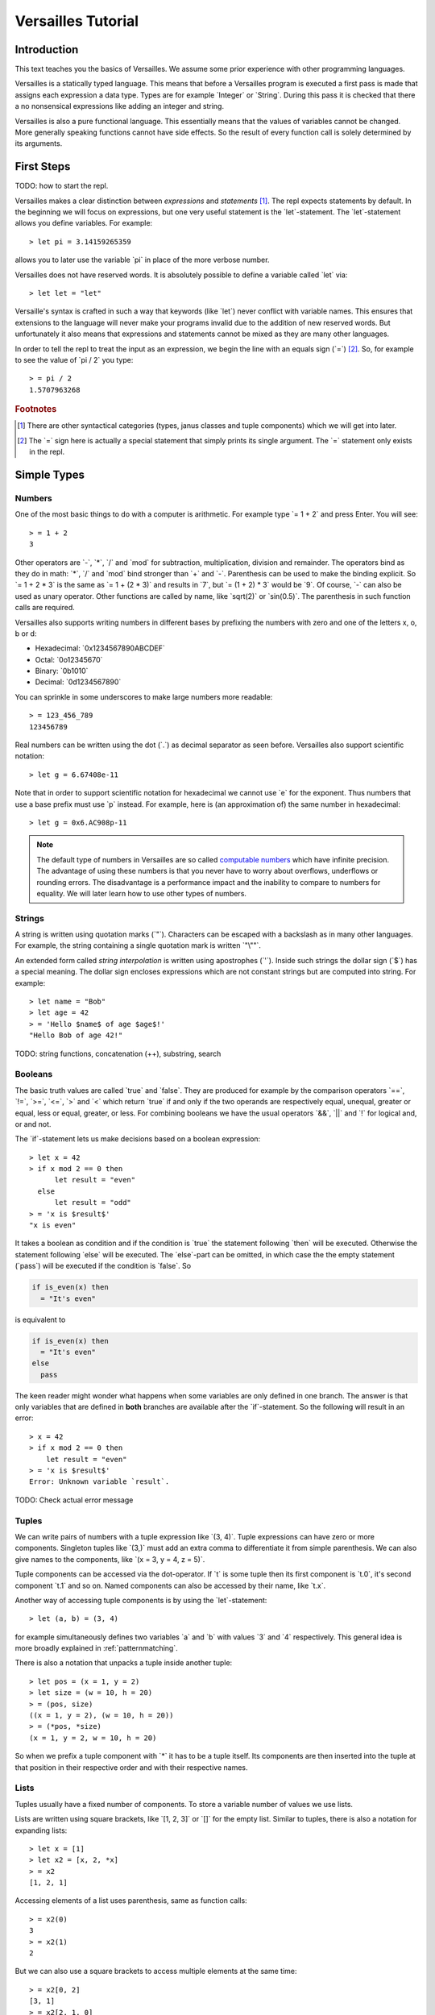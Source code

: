 .. role:: versailles(code)
    :language: versailles
.. default-role:: versailles
       
===================
Versailles Tutorial
===================

Introduction
============

This text teaches you the basics of Versailles. We assume some prior experience
with other programming languages.

Versailles is a statically typed language. This means that before a Versailles
program is executed a first pass is made that assigns each expression
a data type. Types are for example `Integer` or `String`. During this pass it is 
checked that there a no nonsensical expressions like adding an integer and string.

Versailles is also a pure functional language. This essentially means that
the values of variables cannot be changed. More generally speaking functions
cannot have side effects. So the result of every function call is
solely determined by its arguments.

First Steps
===========

TODO: how to start the repl.

Versailles makes a clear distinction between *expressions* and *statements* [#fexprstmt]_.
The repl expects statements by default. In the beginning we will focus on 
expressions, but one very useful statement is the `let`-statement. The 
`let`-statement allows you define variables. For example::

    > let pi = 3.14159265359
    
allows you to later use the variable `pi` in place of the more verbose number.

Versailles does not have reserved words. It is absolutely possible to define 
a variable called `let` via::

    > let let = "let"

Versaille's syntax is crafted in such a way that keywords (like `let`) 
never conflict with variable names. This ensures that extensions to the 
language will never make your programs invalid due to the addition of new
reserved words. But unfortunately it also means that expressions and 
statements cannot be mixed as they are many other languages.

In order to tell the repl to treat the input as an expression, we begin the
line with an equals sign (`=`) [#fequstmt]_. So, for example to see the
value of `pi / 2` you type::

    > = pi / 2
    1.5707963268   

.. rubric:: Footnotes

.. [#fexprstmt] There are other syntactical categories (types, janus classes and
                tuple components) which we will get into later.
.. [#fequstmt] The `=` sign here is actually a special statement that simply
               prints its single argument. The `=` statement only exists in
               the repl. 

Simple Types
============

Numbers
-------

One of the most basic things to do with a computer is arithmetic. For example
type `= 1 + 2` and press Enter. You will see::

    > = 1 + 2
    3

Other operators are `-`, `*`, `/` and `mod` for subtraction, multiplication,
division and remainder. The operators bind as they do in math: `*`, `/` and `mod` 
bind stronger than `+` and `-`. Parenthesis can be used to make the binding 
explicit. So `= 1 + 2 * 3` is the same as `= 1 + (2 * 3)` and results in `7`, but 
`= (1 + 2) * 3` would be `9`. Of course, `-` can also be used as unary 
operator. Other functions are called by name, like `sqrt(2)` or `sin(0.5)`.
The parenthesis in such function calls are required.

Versailles also supports writing numbers in different bases by prefixing the 
numbers with zero and one of the letters x, o, b or d:

* Hexadecimal: `0x1234567890ABCDEF`
* Octal: `0o12345670`
* Binary: `0b1010`
* Decimal: `0d1234567890`

You can sprinkle in some underscores to make large numbers more readable::

    > = 123_456_789
    123456789
    
Real numbers can be written using the dot (`.`) as decimal separator as seen 
before. Versailles also support scientific notation::
 
    > let g = 6.67408e-11
    
Note that in order to support scientific notation for hexadecimal we 
cannot use `e` for the exponent. Thus numbers that use a base prefix must
use `p` instead. For example, here is (an approximation of) the same number 
in hexadecimal::

    > let g = 0x6.AC908p-11
    
.. note::

    The default type of numbers in Versailles are so called 
    `computable numbers <https://en.wikipedia.org/wiki/Computable_number>`_
    which have infinite precision. The advantage of using these numbers is that
    you never have to worry about overflows, underflows or rounding errors. The
    disadvantage is a performance impact and the inability to compare to numbers
    for equality. We will later learn how to use other types of numbers.   

Strings
-------

A string is written using quotation marks (`"`). Characters can be escaped with
a backslash as in many other languages. For example, the string containing a 
single quotation mark is written `"\""`.

An extended form called *string interpolation* is written using apostrophes 
(`'`). Inside such strings the dollar sign (`$`) has a special meaning.
The dollar sign encloses expressions which are not constant strings but are
computed into string. For example::

    > let name = "Bob"
    > let age = 42
    > = 'Hello $name$ of age $age$!'
    "Hello Bob of age 42!" 

TODO: string functions, concatenation (++), substring, search

Booleans
--------

The basic truth values are called `true` and `false`. They are produced
for example by the comparison operators `==`, `!=`, `>=`, `<=`, `>` 
and `<` which return `true` if and only if the two operands are respectively
equal, unequal, greater or equal, less or equal, greater, or less. For combining
booleans we have the usual operators `&&`, `||` and `!` for logical and, 
or and not.

The `if`-statement lets us make decisions based on a boolean expression::

    > let x = 42
    > if x mod 2 == 0 then
          let result = "even"
      else
          let result = "odd"
    > = 'x is $result$'
    "x is even"
    
It takes a boolean as condition and if the condition is `true` the statement following 
`then` will be executed. Otherwise the statement following `else` will be 
executed. The `else`-part can be omitted, in which case the the empty statement 
(`pass`) will be executed if the condition is `false`. So

.. code::

    if is_even(x) then
      = "It's even"
      
is equivalent to 

.. code::
  
    if is_even(x) then
      = "It's even"
    else
      pass
      
The keen reader might wonder what happens when some variables are only defined
in one branch. The answer is that only variables that are defined in **both** 
branches are available after the `if`-statement. So the following will 
result in an error::  

    > x = 42
    > if x mod 2 == 0 then
        let result = "even"
    > = 'x is $result$'
    Error: Unknown variable `result`.
    
TODO: Check actual error message
    
.. _tuples:    
    
Tuples
------

We can write pairs of numbers with a tuple expression like `(3, 4)`. Tuple 
expressions can have zero or more components. Singleton tuples like `(3,)` must
add an extra comma to differentiate it from simple parenthesis. We can also give names 
to the components, like `(x = 3, y = 4, z = 5)`.

Tuple components can be accessed via the dot-operator. If `t` is some tuple then
its first component is `t.0`, it's second component `t.1` and so on. Named
components can also be accessed by their name, like `t.x`.

Another way of accessing tuple components is by using the `let`-statement::

    > let (a, b) = (3, 4)
    
for example simultaneously defines two variables `a` and `b` with values `3` and
`4` respectively. This general idea is more broadly explained in 
:ref:`patternmatching`.

There is also a notation that unpacks a tuple inside another tuple::

    > let pos = (x = 1, y = 2)
    > let size = (w = 10, h = 20)
    > = (pos, size)
    ((x = 1, y = 2), (w = 10, h = 20))
    > = (*pos, *size)
    (x = 1, y = 2, w = 10, h = 20)
    
So when we prefix a tuple component with `*` it has to be a tuple itself. Its
components are then inserted into the tuple at that position in their respective
order and with their respective names.

Lists
-----

Tuples usually have a fixed number of components. To store a
variable number of values we use lists.

Lists are written using square brackets, like `[1, 2, 3]` or `[]` for the empty
list. Similar to tuples, there is also a notation for expanding lists::

    > let x = [1]
    > let x2 = [x, 2, *x]
    > = x2
    [1, 2, 1]
    
Accessing elements of a list uses parenthesis, same as function calls::

    > = x2(0)
    3
    > = x2(1)
    2
    
But we can also use a square brackets to access multiple elements at the same time::

    > = x2[0, 2]
    [3, 1]
    > = x2[2, 1, 0]
    [1, 2, 3]
    > = x2[]
    []
    
There is a special notation for defining ranges of numbers. `[1..5]` is equivalent 
to `[1, 2, 3, 4]` -- the second number is not included in the list. This range 
notation can be combined with the simple list notation and is especially useful
for accessing a sublist of a list. For example::

	> = "1234567890"[0..2, 3, 5, 7..10]
	"1246890"
	    
TODO: useful list functions (`range`, `++`, `flatten`).

Duplicate::

    > = [42][0, 0, 0, 0]
    [42, 42, 42, 42]
    > = [4, 2] * 4
    [4, 2, 4, 2, 4, 2, 4, 2]
    
From mathematics we know set-comprehensions. Versailles also has list-comprehensions::

    > [n * n for n from [1..10] where is_prime(n)] // squares of prime numbers less than 10
    [4, 9, 25, 49]
    
Dictionaries
------------

A dictionary is a data structure that associates a number of keys with a number
of entries. Dictionaries are written similar to lists except that each entry
is a key and a value separated by an equals sign (`=`)::

    > let d1 = ["yes" = 1]
    > let d2 = ["no" = 0, "maybe" = 2]
    > = d1("yes")
    1
    > = [*d1, *d2]["maybe", "no", "yes"]
    [2, 1, 0]
    > = [v = 'he says $k$' for k = v in [*d2, *d1]]
    [0 = "he says no", 2 = "he says maybe", 1 = "he says yes"]
    
Dictionary comprehension::

	> = [n.toString = n for n in [1..4]]
	["1" = 1, "2" = 2, "3" = 3]
    
Statements
==========

Pass-statement
--------------

Occasionally we need a statement that does nothing. This is written `pass` in Versailles.

Switch, Try, Reject
-----------------------

The switch statement is the most general way in Versailles to execute different 
statements depending on some conditions. It's written like this::

	switch {
	case a;
	case b;
	...
	case z;
	}
	
where `a`, `b`, ..., `z` can be any statement. This will try to execute `a`,
and if that rejects try `b`, and so on, and reject if everything fails.

How can a statement fail? That's what the `fail` statement is for. It fails 
unconditionally and is thus only rarely useful.

The normal  `let`-expression will result in an error if the pattern cannot 
be matched against the value. Therefore we cannot us it in a `switch`-statement.

Using the `try`-statement we can turn those errors into match failures.
So instead of failing completely a failure to match the pattern would backtrack 
and try the next `case` in a surrounding `switch`.

If-statement
------------



Block-expressions
-----------------

Statements allow you to define new variables, but how do you use them in an expression?
That what block statements are for. A block statement is basically a sequence of
statements with a expression that give the overall value and but can also use all the 
variables defined by the statements. 
    
Functions
=========
    
Defining Simple Functions
-------------------------

.. code::

    > def double(x: Number): Number = x + x
    > = double(double(11.5))
    42

As you can see we usually annotate the type of the arguments and the result 
with a colon (`:`). But result types can usually be inferred automatically
by the type checker. So it is OK to omit them (unless the type checker complains)::

    > def double(x: Number) = x + x
    
There is also a syntax that lets you assign the result as a variable::

    > def double(x: Number) => (*y: Number) {
          let y = x + x
      }

The meaning of the `*` is as explained in :ref:`tuples`. If it wasn't 
there the function would return a singleton-tuple and would technically not
be the same the previous definition.

Reversible Functions
====================

Now ... this is the part Versailles was invented for. Take a very simple 
arithmetic function like::

    > def add3(x: Number) = x + 3
    
We would like to know if `5` was the the result of `add3(x)`, what was `x`?
Well, thanks to general education the answer is pretty easy: `2`.

Now, let's phrase this problem a little differently. Let's introduce a new 
operator `~` that computes the *inverse* of a function. The problem is:
what is the value of `x` after::

    > let x = add3~(5)
    
In this reading `add3~` is a new function with the special property that for 
every `x` `add3~(add3(x)) == x` and for every `y` `add3(add3~(y)) == y`.
    
The way Versailles solves how to find `add3~` is by using the idea that if a function
only uses reversible functions to compute its result, the function itself is
also reversible. 

In this case `x + 3` actually is interpreted as the multiple
function call `add(3)(x)` to the built-in higher-order function `add`. `add`
itself is irreversible, but for any number it returns a reversible function. So,
`add3~` is solved to be `add(3)~`, which is defined to be equal to `subtract(3)`.
And `substract(3)(5)` will give us `2`.

.. _patternmatching:

Pattern Matching
----------------

In Versailles pattern matching has two main ideas. The first is that 
    
.. code::
  
    > let f(y) = x
    
is equivalent to

.. code::

    > let y = f~(x) 
    
For example::

    > let y + 3 = 5
    > = y
    2
    
.. note::
    
    For reversible operators it is always the left operand which can be reversed, 
    i.e., `y + 3` is really short for `\`+\`(3)(y)` -- the operands get reversed.
    And so `let y + 3 = 5` is short for `let \`+\`(3)(y) = 5` which is equivalent 
    to `let y = \`+\`(3)~(5)` which is equivalent to `let y = 5 - 3`.
      
The second idea is that such a pattern may fail and in this case you can define
another pattern to try. The following defines the fast exponentiation function
using two patterns - one for even numbers and one for odd numbers::

    > def fastexp(x: Integer, e: Integer) =
          e.{
          case n * 2 => { let tmp = fastexp(x, n); return tmp * tmp }
          case n * 2 + 1 => { let tmp = fastexp(x, n); return tmp * tmp * x }
          }
        
Cases expression::    

    > def fastexp = {
      case (x, n * 2) => { let tmp = fastexp(x, n); return tmp * tmp }
      case (x, n * 2 + 1) => { let tmp = fastexp(x, n); return tmp * tmp * x }
      }
        
More general: `switch`-statement::

    > def fastexp(x: Integer, e: Integer) => (y: Integer) {
          switch {
              case {
                  try n * 2 = e
                  let tmp = fastexp(x, n)
                  let y = tmp * tmp
              }
              case {
                  let n * 2 + 1 = e
                  let tmp = fastexp(x, n)
                  let y = tmp * tmp * x
              }
          }
      }
      
Generalized `if`-statement::

    > if { try 2 * n = e } then {
          let tmp = fastexp(x, n)
          let y = tmp * tmp
      } else {
          let 2 * n + 1 = e
          let tmp = fastexp(x, n)
          let y = tmp * tmp * x
      }
      
      
Basics
======

Variables, let, def, type, tuples, String, Number, Boolean

Pattern Matching
================

switch, if, short-let, cases

Lambda Expressions and Reversible Functions
===========================================

lambda, generic januses, linear variables

Advanced Types
==============

algebraic, dependent function types

